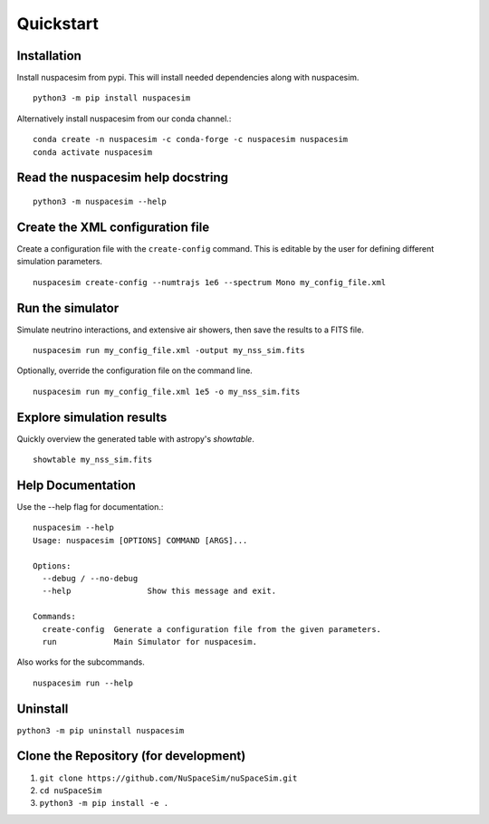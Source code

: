 .. _quickstart_ref:

==========
Quickstart
==========

------------
Installation
------------

Install nuspacesim from pypi. This will install needed dependencies along with
nuspacesim.  ::

  python3 -m pip install nuspacesim

Alternatively install nuspacesim from our conda channel.::

  conda create -n nuspacesim -c conda-forge -c nuspacesim nuspacesim
  conda activate nuspacesim


----------------------------------
Read the nuspacesim help docstring
----------------------------------
::

  python3 -m nuspacesim --help

----------------------------------
Create the XML configuration file
----------------------------------

Create a configuration file with the ``create-config`` command. This is editable by the
user for defining different simulation parameters.  ::

  nuspacesim create-config --numtrajs 1e6 --spectrum Mono my_config_file.xml

-----------------
Run the simulator
-----------------

Simulate neutrino interactions, and extensive air showers, then save the results to a
FITS file.  ::

  nuspacesim run my_config_file.xml -output my_nss_sim.fits

Optionally, override the configuration file on the command line.  ::

  nuspacesim run my_config_file.xml 1e5 -o my_nss_sim.fits


.. raw:: html

    <script src="https://asciinema.org/a/i4gGSkDlQqkYn73AbBxX05lfu.js" id="asciicast-i4gGSkDlQqkYn73AbBxX05lfu" async data-autoplay="true" data-size="big"></script>


--------------------------
Explore simulation results
--------------------------

Quickly overview the generated table with astropy's `showtable`.

::

  showtable my_nss_sim.fits


------------------
Help Documentation
------------------

Use the --help flag for documentation.::


  nuspacesim --help
  Usage: nuspacesim [OPTIONS] COMMAND [ARGS]...

  Options:
    --debug / --no-debug
    --help                Show this message and exit.

  Commands:
    create-config  Generate a configuration file from the given parameters.
    run            Main Simulator for nuspacesim.


Also works for the subcommands.

::

  nuspacesim run --help

---------
Uninstall
---------

``python3 -m pip uninstall nuspacesim``

--------------------------------------
Clone the Repository (for development)
--------------------------------------

1. ``git clone https://github.com/NuSpaceSim/nuSpaceSim.git``
2. ``cd nuSpaceSim``
3. ``python3 -m pip install -e .``

